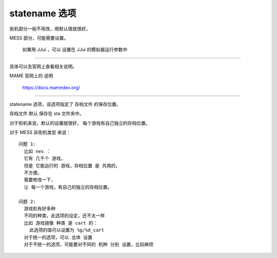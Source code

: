 =====================================
statename 选项
=====================================

街机部分一般不用改，用默认值就很好。

MESS 部分，可能需要设置。
	
	如果用 JJui ，可以 设置在 JJui 的模拟器运行参数中

----------------

具体可以去官网上查看相关说明。

MAME 官网上的 说明
	
	https://docs.mamedev.org/

-----------


statename 选项，该选项指定了 存档文件 的保存位置。

存档文件 默认 保存在 sta 文件夹中。

对于街机来说，默认的设置就很好，
每个游戏有自己独立的存档位置。

对于 MESS 非街机类型 来说：

::
	
	问题 1:
	  比如 nes ：
	  它有 几千个 游戏，
	  但是 它能运行的 游戏，存档位置 是 共用的，
	  不方便。
	  需要修改一下，
	  让 每一个游戏，有自己的独立的存档位置。
	
	问题 2:
	  游戏机有好多种
	  不同的种类，此选项的设定，还不太一样
	  比如 游戏镜像 种类 是 cart 的：
	    此选项的值可以设置为 %g/%d_cart
	  对于统一的选项，可以 总体 设置
	  对于不统一的选项，可能要对不同的 机种 分别 设置，比较麻烦
